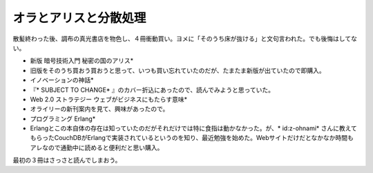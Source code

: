 ﻿オラとアリスと分散処理
######################


散髪終わった後、調布の真光書店を物色し、４冊衝動買い。ヨメに「そのうち床が抜ける」と文句言われた。でも後悔はしてない。

* 新版 暗号技術入門 秘密の国のアリス* 

* 旧版をそのうち買おう買おうと思って、いつも買い忘れていたのだが、たまたま新版が出ていたので即購入。


* イノベーションの神話* 

* 『* SUBJECT TO CHANGE* 』のカバー折込にあったので、読んでみようと思っていた。


* Web 2.0 ストラテジー ウェブがビジネスにもたらす意味* 

* オライリーの新刊案内を見て、興味があったので。


* プログラミング Erlang* 

* Erlangとこの本自体の存在は知っていたのだがそれだけでは特に食指は動かなかった。が、* id:z-ohnami* さんに教えてもらったCouchDBがErlangで実装されているというのを知り、最近勉強を始めた。Webサイトだけだとなかなか時間もアレなので通勤中に読めると便利だと思い購入。



最初の３冊はさっさと読んでしまおう。








.. author:: mkouhei
.. categories:: 生活, 
.. tags::


